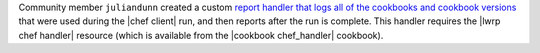 .. The contents of this file are included in multiple topics.
.. This file should not be changed in a way that hinders its ability to appear in multiple documentation sets.


Community member ``juliandunn`` created a custom `report handler that logs all of the cookbooks and cookbook versions <https://github.com/juliandunn/cookbook_versions_handler>`_ that were used during the |chef client| run, and then reports after the run is complete. This handler requires the |lwrp chef handler| resource (which is available from the |cookbook chef_handler| cookbook).
